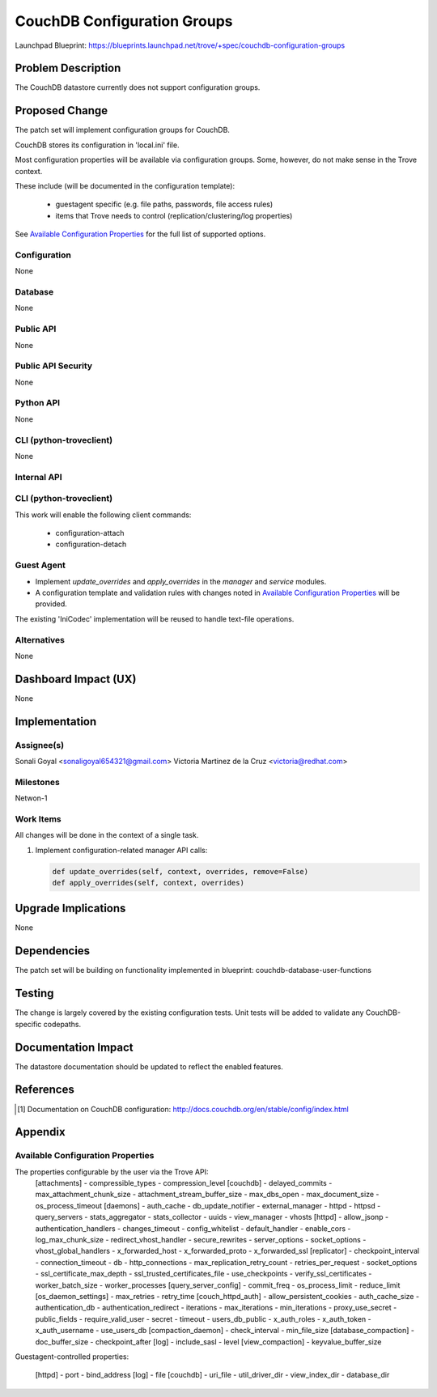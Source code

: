 ..
 This work is licensed under a Creative Commons Attribution 3.0 Unported
 License.

 http://creativecommons.org/licenses/by/3.0/legalcode

 Sections of this template were taken directly from the Nova spec
 template at:
 https://github.com/openstack/nova-specs/blob/master/specs/template.rst

=============================
CouchDB Configuration Groups
=============================

Launchpad Blueprint:
https://blueprints.launchpad.net/trove/+spec/couchdb-configuration-groups

Problem Description
===================

The CouchDB datastore currently does not support configuration groups.

Proposed Change
===============

The patch set will implement configuration groups for CouchDB.

CouchDB stores its configuration in 'local.ini' file.

Most configuration properties will be available via configuration groups.
Some, however, do not make sense in the Trove context.

These include (will be documented in the configuration template):

   - guestagent specific (e.g. file paths, passwords, file access rules)
   - items that Trove needs to control (replication/clustering/log properties)

See `Available Configuration Properties`_ for the full list of supported
options.

Configuration
-------------

None

Database
--------

None

Public API
----------

None

Public API Security
-------------------

None

Python API
----------

None

CLI (python-troveclient)
------------------------

None

Internal API
------------

CLI (python-troveclient)
------------------------

This work will enable the following client commands:

   * configuration-attach
   * configuration-detach

Guest Agent
-----------

* Implement *update_overrides* and *apply_overrides* in
  the *manager* and *service* modules.
* A configuration template and validation rules with changes noted in
  `Available Configuration Properties`_ will be provided.

The existing 'IniCodec' implementation will be reused to handle
text-file operations.


Alternatives
------------

None

Dashboard Impact (UX)
=====================

None

Implementation
==============

Assignee(s)
-----------

Sonali Goyal <sonaligoyal654321@gmail.com>
Victoria Martinez de la Cruz <victoria@redhat.com>

Milestones
----------

Netwon-1

Work Items
----------

All changes will be done in the context of a single task.

1. Implement configuration-related manager API calls:

   .. code-block:: python

      def update_overrides(self, context, overrides, remove=False)
      def apply_overrides(self, context, overrides)

Upgrade Implications
====================

None

Dependencies
============

The patch set will be building on functionality implemented in blueprint:
couchdb-database-user-functions


Testing
=======

The change is largely covered by the existing configuration tests.
Unit tests will be added to validate any CouchDB-specific codepaths.

Documentation Impact
====================

The datastore documentation should be updated to reflect the enabled features.

References
==========

.. [1] Documentation on CouchDB configuration: http://docs.couchdb.org/en/stable/config/index.html

Appendix
========

Available Configuration Properties
----------------------------------

The properties configurable by the user via the Trove API:
   [attachments]
   - compressible_types
   - compression_level
   [couchdb]
   - delayed_commits
   - max_attachment_chunk_size
   - attachment_stream_buffer_size
   - max_dbs_open
   - max_document_size
   - os_process_timeout
   [daemons]
   - auth_cache
   - db_update_notifier
   - external_manager
   - httpd
   - httpsd
   - query_servers
   - stats_aggregator
   - stats_collector
   - uuids
   - view_manager
   - vhosts
   [httpd]
   - allow_jsonp
   - authentication_handlers
   - changes_timeout
   - config_whitelist
   - default_handler
   - enable_cors
   - log_max_chunk_size
   - redirect_vhost_handler
   - secure_rewrites
   - server_options
   - socket_options
   - vhost_global_handlers
   - x_forwarded_host
   - x_forwarded_proto
   - x_forwarded_ssl
   [replicator]
   - checkpoint_interval
   - connection_timeout
   - db
   - http_connections
   - max_replication_retry_count
   - retries_per_request
   - socket_options
   - ssl_certificate_max_depth
   - ssl_trusted_certificates_file
   - use_checkpoints
   - verify_ssl_certificates
   - worker_batch_size
   - worker_processes
   [query_server_config]
   - commit_freq
   - os_process_limit
   - reduce_limit
   [os_daemon_settings]
   - max_retries
   - retry_time
   [couch_httpd_auth]
   - allow_persistent_cookies
   - auth_cache_size
   - authentication_db
   - authentication_redirect
   - iterations
   - max_iterations
   - min_iterations
   - proxy_use_secret
   - public_fields
   - require_valid_user
   - secret
   - timeout
   - users_db_public
   - x_auth_roles
   - x_auth_token
   - x_auth_username
   - use_users_db
   [compaction_daemon]
   - check_interval
   - min_file_size
   [database_compaction]
   - doc_buffer_size
   - checkpoint_after
   [log]
   - include_sasl
   - level
   [view_compaction]
   - keyvalue_buffer_size

Guestagent-controlled properties:

   [httpd]
   - port
   - bind_address
   [log]
   - file
   [couchdb]
   - uri_file
   - util_driver_dir
   - view_index_dir
   - database_dir

